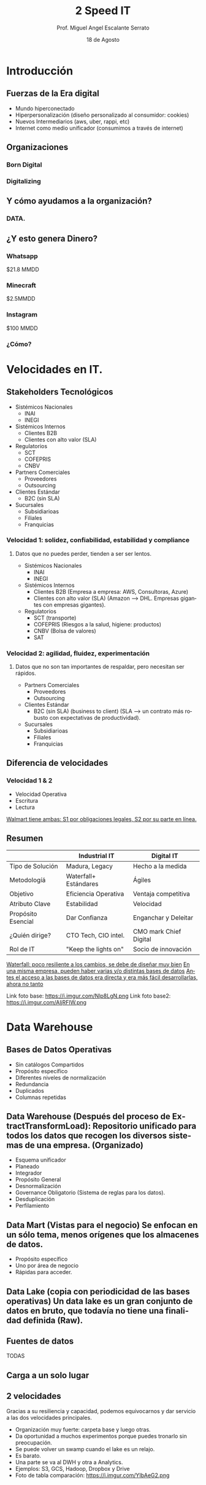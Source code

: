 #+TITLE: 2 Speed IT
#+AUTHOR: Prof. Miguel Angel Escalante Serrato
#+EMAIL:  miguel.escalante@itam.mx
#+DATE: 18 de Agosto
#+STARTUP: showall
:REVEAL_PROPERTIES:
# Template uses org export with export option <R B>
# Alternatives: use with citeproc
#+LANGUAGE: es
#+OPTIONS: num:nil toc:nil timestamp:nil
#+REVEAL_REVEAL_JS_VERSION: 4
#+REVEAL_THEME: night
#+REVEAL_SLIDE_NUMBER: t
#+REVEAL_HEAD_PREAMBLE: <meta name="description" content="2 Speed IT">
#+REVEAL_INIT_OPTIONS: width:1600, height:900, margin:.2
#+REVEAL_PLUGINS: (notes)
:END:

* Introducción
** Fuerzas de la Era digital
- Mundo hiperconectado 
- Hiperpersonalización (diseño personalizado al consumidor: cookies)
- Nuevos Intermediarios (aws, uber, rappi, etc)
- Internet como medio unificador (consumimos a través de internet)
** Organizaciones
*** Born Digital
*** Digitalizing
** Y cómo ayudamos a la organización?
*** DATA.
#+DOWNLOADED: screenshot @ 2022-08-18 10:55:57
[[file:images/20220818-105557_screenshot.png]]

** ¿Y esto genera Dinero?
*** Whatsapp

$21.8 MMDD

*** Minecraft

$2.5MMDD

*** Instagram

$100 MMDD

*** ¿Cómo?

* Velocidades en IT.
**  Stakeholders Tecnológicos
- Sistémicos Nacionales
  - INAI
  - INEGI
- Sistémicos Internos
  - Clientes B2B
  - Clientes con alto valor (SLA)
- Regulatorios
  - SCT
  - COFEPRIS
  - CNBV
- Partners Comerciales
  - Proveedores
  - Outsourcing
- Clientes Estándar
  - B2C (sin SLA)
- Sucursales
  - Subsidiarioas
  - Filiales
  - Franquicias
*** Velocidad 1: solidez, confiabilidad, estabilidad y compliance 
**** Datos que no puedes perder, tienden a ser ser lentos.
- Sistémicos Nacionales
  - INAI
  - INEGI
- Sistémicos Internos
  - Clientes B2B (Empresa a empresa: AWS, Consultoras, Azure)
  - Clientes con alto valor (SLA) (Amazon --> DHL. Empresas gigantes con empresas gigantes).
- Regulatorios
  - SCT (transporte)
  - COFEPRIS (Riesgos a la salud, higiene: productos)
  - CNBV (Bolsa de valores)
  - SAT
*** Velocidad 2: agilidad, fluidez, experimentación
**** Datos que no son tan importantes de respaldar, pero necesitan ser rápidos.
- Partners Comerciales
  - Proveedores
  - Outsourcing
- Clientes Estándar
  - B2C (sin SLA) (business to client) (SLA --> un contrato más robusto con expectativas de productividad).
- Sucursales
  - Subsidiarioas
  - Filiales
  - Franquicias
** Diferencia de velocidades
*** Velocidad 1 & 2
- Velocidad Operativa
- Escritura
- Lectura
_Walmart tiene ambas: S1 por obligaciones legales, S2 por su parte en línea._

** Resumen
|                    | Industrial IT         | Digital IT           |
|--------------------+-----------------------+----------------------|
| Tipo de Solución   | Madura, Legacy        | Hecho a la medida    |
| Metodologíá        | Waterfall+ Estándares | Ágiles               |
| Objetivo           | Eficiencia Operativa  | Ventaja competitiva  |
| Atributo Clave     | Estabilidad           | Velocidad            |
| Propósito Esencial | Dar Confianza         | Enganchar y Deleitar |
| ¿Quién dirige?     | CTO Tech, CIO intel.  | CMO mark Chief Digital|
| Rol de IT          | "Keep the lights on"  | Socio de innovación  |

_Waterfall: poco resiliente a los cambios, se debe de diseñar muy bien_
_En una misma empresa, pueden haber varias y/o distintas bases de datos_
_Antes el acceso a las bases de datos era directa y era más fácil desarrollarlas, ahora no tanto_

Link foto base: https://i.imgur.com/Nlp8LgN.png
Link foto base2: https://i.imgur.com/AljRFIW.png

* Data Warehouse
** Bases de Datos Operativas
- Sin catálogos Compartidos
- Propósito específico
- Diferentes niveles de normalización
- Redundancia
- Duplicados
- Columnas repetidas
** Data Warehouse (Después del proceso de ExtractTransformLoad): Repositorio unificado para todos los datos que recogen los diversos sistemas de una empresa. (Organizado)
 - Esquema unificador
 - Planeado
 - Integrador
 - Propósito General
 - Desnormalización
 - Governance Obligatorio (Sistema de reglas para los datos).
 - Desduplicación
 - Perfilamiento
** Data Mart (Vistas para el negocio) Se enfocan en un sólo tema, menos orígenes que los almacenes de datos.
- Propósito específico
- Uno por área de negocio
- Rápidas para acceder.
** Data Lake (copia con periodicidad de las bases operativas) Un data lake es un gran conjunto de datos en bruto, que todavía no tiene una finalidad definida (Raw).
** Fuentes de datos
TODAS
** Carga a un solo lugar
** 2 velocidades
Gracias a su resiliencia y capacidad, podemos equivocarnos y dar servicio a las dos velocidades principales.
  - Organización muy fuerte: carpeta base y luego otras.
  - Da oportunidad a muchos experimentos porque puedes tronarlo sin preocupación.
  - Se puede volver un swamp cuando el lake es un relajo.
  - Es barato.
  - Una parte se va al DWH y otra a Analytics.
  - Ejemplos: S3, GCS, Hadoop, Dropbox y Drive
  - Foto de tabla comparación: https://i.imgur.com/YIbAeG2.png
